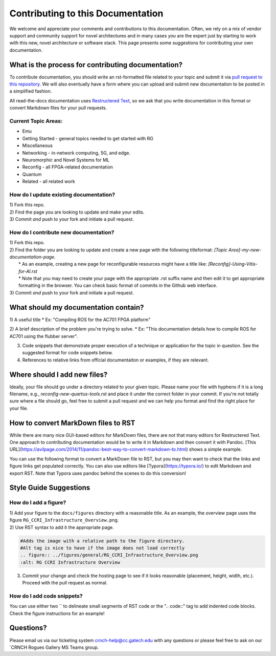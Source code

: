 Contributing to this Documentation
==================================

We welcome and appreciate your comments and contributions to this documentation. Often, we rely on a mix of vendor support and community support for novel architectures and in many cases *you* are the expert just by starting to work with this new, novel architecture or software stack. This page presents some suggestions for contributing your own documentation. 

What is the process for contributing documentation?
########
To contribute documentation, you should write an rst-formatted file related to your topic and submit it via `pull request to this repository <https://docs.github.com/en/github/collaborating-with-pull-requests/proposing-changes-to-your-work-with-pull-requests/creating-a-pull-request>`_. We will also eventually have a form where you can upload and submit new documentation to be posted in a simplified fashion.

All read-the-docs documentation uses `Restructered Text <https://sublime-and-sphinx-guide.readthedocs.io/en/latest/glossary_terms.html#term-rst>`_, so we ask that you write documentation in this format or convert Markdown files for your pull requests. 

Current Topic Areas:
------------

-  Emu
-  Getting Started - general topics needed to get started with RG
-  Miscellaneous
-  Networking - in-network computing, 5G, and edge.
-  Neuromorphic and Novel Systems for ML
-  Reconfig - all FPGA-related documentation
-  Quantum
-  Related - all related work

How do I update existing documentation?
---------------------------------------

| 1) Fork this repo. 
| 2) Find the page you are looking to update and make your edits.
| 3) Commit *and* push to your fork and initiate a pull request. 

How do I contribute new documentation?
--------------------------------------

| 1) Fork this repo. 
| 2) Find the folder you are looking to update and create a new page
  with the following titleformat: *[Topic
  Area]-my-new-documentation-page*. 
|  \* As an example, creating a new page for reconfigurable resources
  might have a title like: *[Reconfig]-Using-Vitis-for-AI.rst*
|  \* Note that you may need to create your page with the appropriate
  .rst suffix name and then edit it to get appropriate
  formatting in the browser. You can check basic format of commits in the Github web interface.
| 3) Commit *and* push to your fork and initiate a pull request. 

What should my documentation contain?
########

1) A useful title
* Ex: "Compiling ROS for the AC701 FPGA platform"

2) A brief description of the problem you're trying to solve.
* Ex: "This documentation details how to compile ROS for AC701 using the flubber server".

3) Code snippets that demonstrate proper execution of a technique or application for the topic in question. See the suggested format for code snippets below.

4) References to relative links from official documentaiton or examples, if they are relevant.

Where should I add new files?
########
Ideally, your file should go under a directory related to your given topic. Please name your file with hyphens if it is a long filename, e.g., `reconfig-new-quartus-tools.rst` and place it under the correct folder in your commit. If you're not totally sure where a file should go, feel free to submit a pull request and we can help you format and find the right place for your file. 

How to convert MarkDown files to RST
########
While there are many nice GUI-based editors for MarkDown files, there are not that many editors for Restructered Text. One approach to contributing documentation would be to write it in Markdown and then convert it with Pandoc. [This URL](https://avilpage.com/2014/11/pandoc-best-way-to-convert-markdown-to.html) shows a simple example. 

You can use the following format to convert a MarkDown file to RST, but you may then want to check that the links and figure links get populated correctly. You can also use editors like [Typora](https://typora.io/) to edit Markdown and export RST. Note that Typora uses pandoc behind the scenes to do this conversion!

.. code:: 
  pandoc rg-overview.md --from markdown --to rst -s -o rg-overview.rst

Style Guide Suggestions
#######################

How do I add a figure?
----------------------

| 1) Add your figure to the ``docs/figures`` directory with a reasonable title. As an example, the overview page uses the figure  ``RG_CCRI_Infrastructure_Overview.png``. 
| 2) Use RST syntax to add it the appropriate page. 

.. code:: 

   #Adds the image with a relative path to the figure directory.
   #Alt tag is nice to have if the image does not load correctly
   .. figure:: ../figures/general/RG_CCRI_Infrastructure_Overview.png
   :alt: RG CCRI Infrastructure Overview
   
3) Commit your change and check the hosting page to see if it looks reasonable (placement, height, width, etc.). Proceed with the pull request as normal.

How do I add code snippets?
----------------------

You can use either two `` to delineate small segments of RST code or the ".. code::" tag to add indented code blocks. Check the figure instructions for an example!

Questions?
##########
Please email us via our ticketing system crnch-help@cc.gatech.edu with any questions or please feel free to ask on our `CRNCH Rogues Gallery MS Teams
group.
